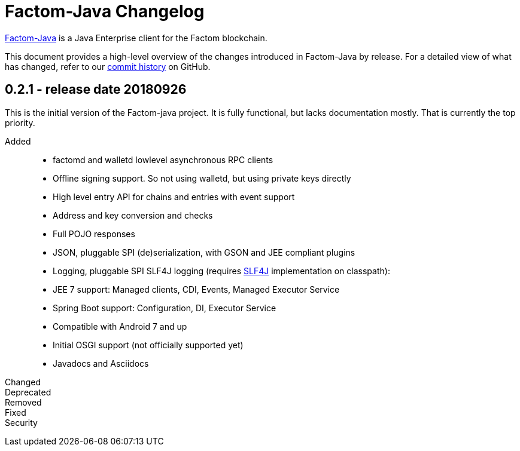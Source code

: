 = Factom-Java Changelog
:uri-bif: https://blockchain-innovation.org
:uri-repo: https://github.com/bi-foundation/factom-java
:icons: font
:star: icon:star[role=red]
ifndef::icons[]
:star: &#9733;
endif::[]

{uri-repo}[Factom-Java] is a Java Enterprise client for the Factom blockchain.

This document provides a high-level overview of the changes introduced in Factom-Java by release.
For a detailed view of what has changed, refer to our {uri-repo}/commits/master[commit history] on GitHub.


== 0.2.1 - release date 20180926

This is the initial version of the Factom-java project. It is fully functional, but lacks documentation mostly.
That is currently the top priority.

Added::

 * factomd and walletd lowlevel asynchronous RPC clients
 * Offline signing support. So not using walletd, but using private keys directly
 * High level entry API for chains and entries with event support
 * Address and key conversion and checks
 * Full POJO responses
 * JSON, pluggable SPI (de)serialization, with GSON and JEE compliant plugins
 * Logging, pluggable SPI SLF4J logging (requires https://www.slf4j.org/[SLF4J] implementation on classpath):
 * JEE 7 support: Managed clients, CDI, Events, Managed Executor Service
 * Spring Boot support: Configuration, DI, Executor Service
 * Compatible with Android 7 and up
 * Initial OSGI support (not officially supported yet)
 * Javadocs and Asciidocs


Changed::
Deprecated::
Removed::
Fixed::
Security::

